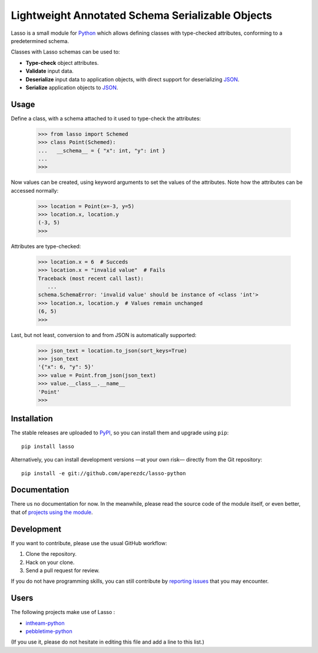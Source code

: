 ===================================================
 Lightweight Annotated Schema Serializable Objects
===================================================

.. image:: https://img.shields.io/travis/aperezdc/lasso-python.svg?style=flat
   :target: https://travis-ci.org/aperezdc/lasso-python
   :alt: Build Status

.. image:: https://img.shields.io/coveralls/aperezdc/lasso-python/master.svg?style=flat
   :target: https://coveralls.io/r/aperezdc/lasso-python?branch=master
   :alt: Code Coverage

.. |lasso-icon| image:: http://tango.freedesktop.org/static/cvs/tango-art-libre/22x22/tools/select-lasso.png

Lasso |lasso-icon| is a small module for `Python <http://python.org>`_ which
allows defining classes with type-checked attributes, conforming to a
predetermined schema.

Classes with Lasso |lasso-icon| schemas can be used to:

* **Type-check** object attributes.
* **Validate** input data.
* **Deserialize** input data to application objects, with direct support for
  deserializing `JSON <http://json.org>`_.
* **Serialize** application objects to JSON_.


Usage
=====

Define a class, with a schema attached to it used to type-check the
attributes:

   >>> from lasso import Schemed
   >>> class Point(Schemed):
   ...   __schema__ = { "x": int, "y": int }
   ...
   >>>

Now values can be created, using keyword arguments to set the values of the
attributes. Note how the attributes can be accessed normally:

   >>> location = Point(x=-3, y=5)
   >>> location.x, location.y
   (-3, 5)
   >>>

Attributes are type-checked:

   >>> location.x = 6  # Succeds
   >>> location.x = "invalid value"  # Fails
   Traceback (most recent call last):
      ...
   schema.SchemaError: 'invalid value' should be instance of <class 'int'>
   >>> location.x, location.y  # Values remain unchanged
   (6, 5)
   >>>

Last, but not least, conversion to and from JSON is automatically supported:

   >>> json_text = location.to_json(sort_keys=True)
   >>> json_text
   '{"x": 6, "y": 5}'
   >>> value = Point.from_json(json_text)
   >>> value.__class__.__name__
   'Point'
   >>>


Installation
============

The stable releases are uploaded to `PyPI <https://pypi.python.org>`_, so you
can install them and upgrade using ``pip``::

   pip install lasso

Alternatively, you can install development versions —at your own risk—
directly from the Git repository::

   pip install -e git://github.com/aperezdc/lasso-python


Documentation
=============

There us no documentation for now. In the meanwhile, please read the source
code of the module itself, or even better, that of `projects using the
module`__.

__ users_


Development
===========

If you want to contribute, please use the usual GitHub workflow:

1. Clone the repository.
2. Hack on your clone.
3. Send a pull request for review.

If you do not have programming skills, you can still contribute by `reporting
issues <https://github.com/aperezdc/lasso-python/issues>`_ that you may
encounter.


Users
=====

The following projects make use of Lasso |lasso-icon|:

* `intheam-python <https://github.com/aperezdc/intheam-python>`__
* `pebbletime-python <https://github.com/aperezdc/pebbletime-python>`__

(If you use it, please do not hesitate in editing this file and add a line to
this list.)

